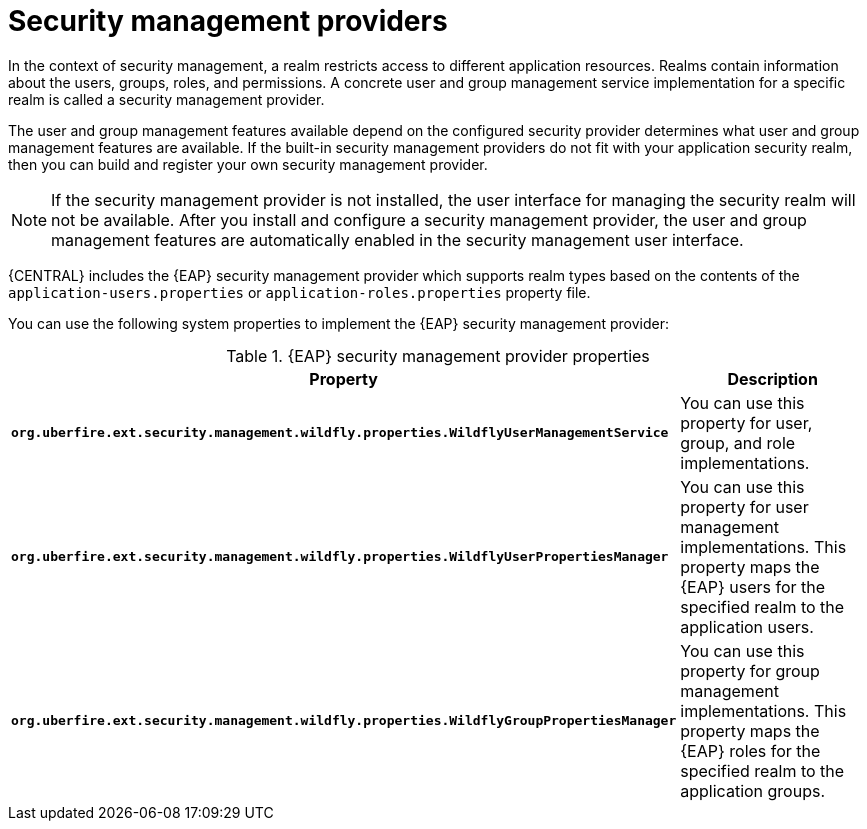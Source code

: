 [id='business-central-security-management-provider-con_{context}']

= Security management providers

In the context of security management, a realm restricts access to different application resources. Realms contain information about the users, groups, roles, and permissions. A concrete user and group management service implementation for a specific realm is called a security management provider.

The user and group management features available depend on the configured security provider determines what user and group management features are available. If the built-in security management providers do not fit with your application security realm, then you can build and register your own security management provider.

NOTE: If the security management provider is not installed, the user interface for managing the security realm will not be available. After you install and configure a security management provider, the user and group management features are automatically enabled in the security management user interface.

{CENTRAL} includes the {EAP} security management provider which supports realm types based on the contents of the `application-users.properties` or `application-roles.properties` property file.

You can use the following system properties to implement the {EAP} security management provider:

.{EAP} security management provider properties
[%header,cols=2]
[%autowidth]
|===
|Property |Description

|`*org.uberfire.ext.security.management.wildfly.properties.WildflyUserManagementService*` | You can use this property for user, group, and role implementations.

|`*org.uberfire.ext.security.management.wildfly.properties.WildflyUserPropertiesManager*` | You can use this property for user management implementations. This property maps the {EAP} users for the specified realm to the application users.

|`*org.uberfire.ext.security.management.wildfly.properties.WildflyGroupPropertiesManager*` | You can use this property for group management implementations. This property maps the {EAP} roles for the specified realm to the application groups.

|===
